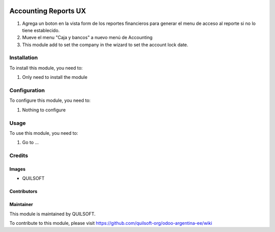 .. |company| replace:: QUILSOFT

.. |company_logo| image:: https://i.im.ge/2021/08/06/h7jo4.jpg
   :alt: QUILSOFT
   :target: https://www.quilsoft.com

.. |icon| image:: https://i.im.ge/2021/08/06/h7xZW.jpg

.. image:: https://raster.shields.io/badge/license-AGPL--3-orange.png
   :target: https://www.gnu.org/licenses/agpl
   :alt: License: AGPL-3

=====================
Accounting Reports UX
=====================

#. Agrega un boton en la vista form de los reportes financieros para generar el menu de acceso al reporte si no lo tiene establecido.
#. Mueve el menu "Caja y bancos" a nuevo menú de Accounting
#. This module add to set the company in the wizard to set the account lock date.

Installation
============

To install this module, you need to:

#. Only need to install the module

Configuration
=============

To configure this module, you need to:

#. Nothing to configure

Usage
=====

To use this module, you need to:

#. Go to ...

Credits
=======

Images
------

* |company|

Contributors
------------

Maintainer
----------

|company_logo|

This module is maintained by |company|.

To contribute to this module, please visit https://github.com/quilsoft-org/odoo-argentina-ee/wiki
